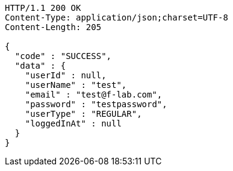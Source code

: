 [source,http,options="nowrap"]
----
HTTP/1.1 200 OK
Content-Type: application/json;charset=UTF-8
Content-Length: 205

{
  "code" : "SUCCESS",
  "data" : {
    "userId" : null,
    "userName" : "test",
    "email" : "test@f-lab.com",
    "password" : "testpassword",
    "userType" : "REGULAR",
    "loggedInAt" : null
  }
}
----